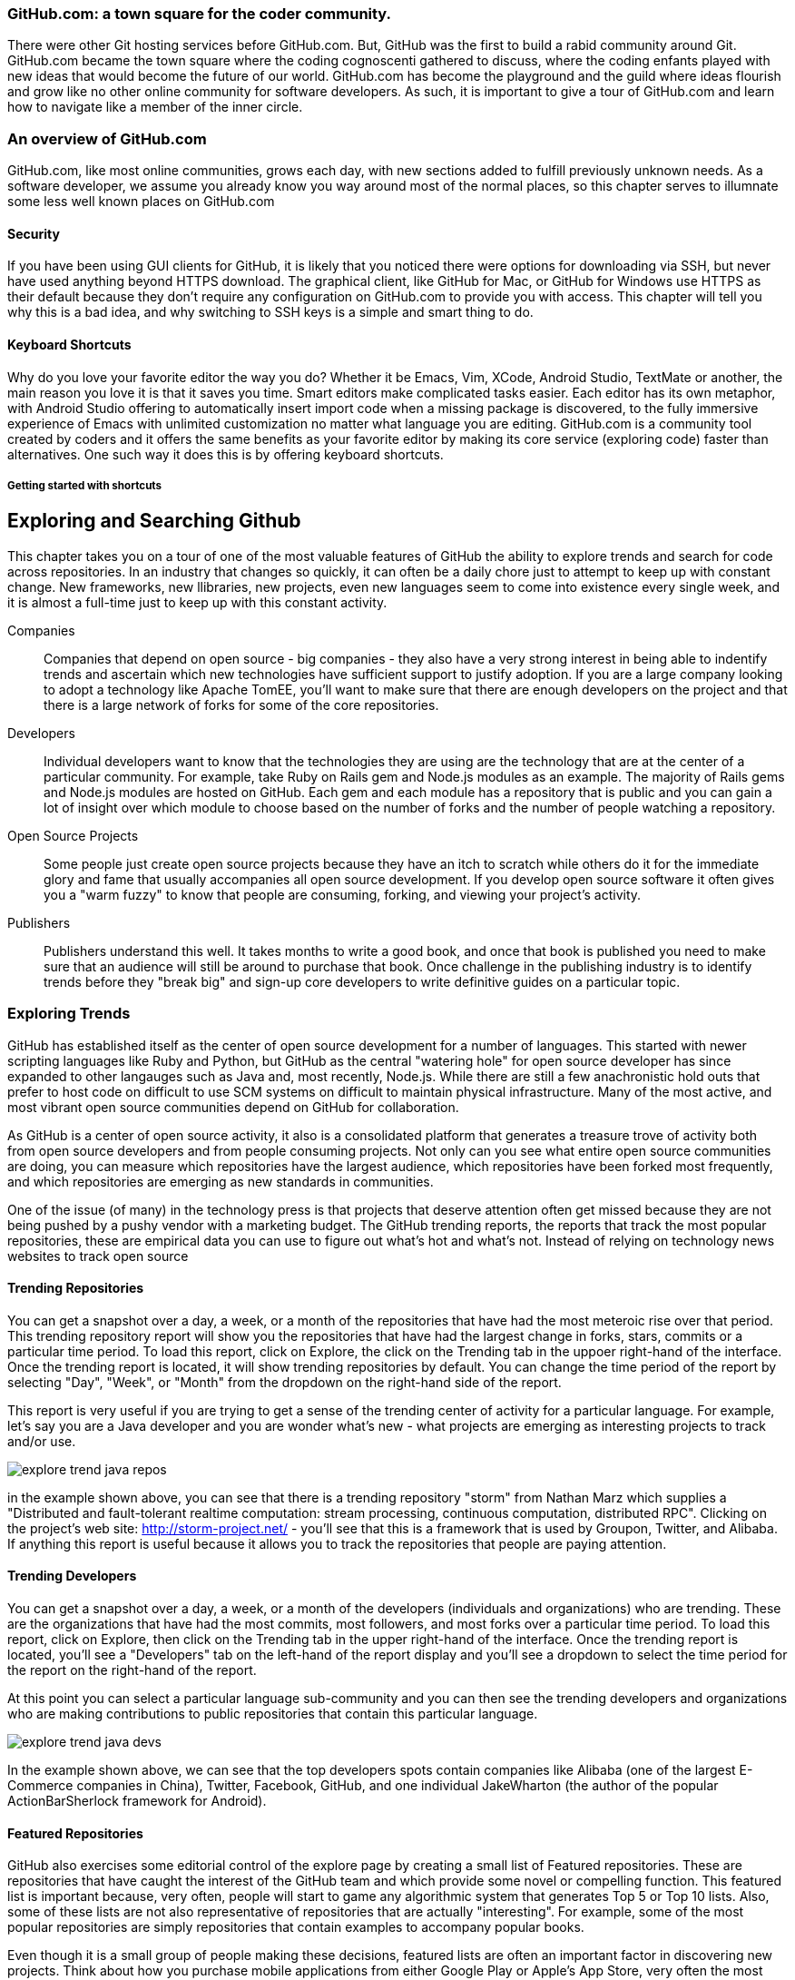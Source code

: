 === GitHub.com: a town square for the coder community.

There were other Git hosting services before GitHub.com. But, GitHub was the first to build a rabid community
around Git. GitHub.com became the town square where the coding cognoscenti gathered to discuss, where the 
coding enfants played with new ideas that would become the future of our world. GitHub.com has become 
the playground and the guild where ideas flourish and grow like no other online community for software developers.
As such, it is important to give a tour of GitHub.com and learn how to navigate like a member of the inner circle.

=== An overview of GitHub.com

GitHub.com, like most online communities, grows each day, with new sections added to fulfill previously unknown
needs. As a software developer, we assume you already know you way around most of the normal places, so this chapter
serves to illumnate some less well known places on GitHub.com

==== Security

If you have been using GUI clients for GitHub, it is likely that you noticed there were options for downloading via
SSH, but never have used anything beyond HTTPS download. The graphical client, like GitHub for Mac, or GitHub for
Windows use HTTPS as their default because they don't require any configuration on GitHub.com to provide you with
access. This chapter will tell you why this is a bad idea, and why switching to SSH keys is a simple and smart thing to
do.

==== Keyboard Shortcuts

Why do you love your favorite editor the way you do? Whether it be Emacs, Vim, XCode, Android Studio, TextMate or another, 
the main reason you love it is that it saves you time. Smart editors make complicated tasks easier. Each editor has 
its own metaphor, with Android Studio offering to automatically insert import code when a missing package is discovered, 
to the fully immersive experience of Emacs with unlimited customization no matter what language you are editing. 
GitHub.com is a community tool created by coders and it offers the same benefits as your favorite editor by making
its core service (exploring code) faster than alternatives. One such way it does this is by offering keyboard
shortcuts. 

===== Getting started with shortcuts



== Exploring and Searching Github

This chapter takes you on a tour of one of the most valuable features
of GitHub the ability to explore trends and search for code across
repositories.  In an industry that changes so quickly, it can often be
a daily chore just to attempt to keep up with constant change. New
frameworks, new llibraries, new projects, even new languages seem to
come into existence every single week, and it is almost a full-time
just to keep up with this constant activity.

Companies::

    Companies that depend on open source - big companies - they also
    have a very strong interest in being able to indentify trends and
    ascertain which new technologies have sufficient support to
    justify adoption.  If you are a large company looking to adopt a
    technology like Apache TomEE, you'll want to make sure that there
    are enough developers on the project and that there is a large
    network of forks for some of the core repositories.

Developers::

    Individual developers want to know that the technologies they are
    using are the technology that are at the center of a particular
    community.  For example, take Ruby on Rails gem and Node.js
    modules as an example.  The majority of Rails gems and Node.js
    modules are hosted on GitHub.  Each gem and each module has a
    repository that is public and you can gain a lot of insight over
    which module to choose based on the number of forks and the number
    of people watching a repository.

Open Source Projects::

    Some people just create open source projects because they have an
    itch to scratch while others do it for the immediate glory and fame that
    usually accompanies all open source development. If you develop
    open source software it often gives you a "warm fuzzy" to know
    that people are consuming, forking, and viewing your project's activity.

Publishers::

    Publishers understand this well.  It takes months to write a good
    book, and once that book is published you need to make sure that
    an audience will still be around to purchase that book. Once
    challenge in the publishing industry is to identify trends before
    they "break big" and sign-up core developers to write definitive
    guides on a particular topic.


=== Exploring Trends

GitHub  has established itself as the center of open source
development for a number of languages.  This started with newer
scripting languages like Ruby and Python, but GitHub as the central
"watering hole" for open source developer has since expanded to other
langauges such as Java and, most recently, Node.js.  While there are
still a few anachronistic hold outs that prefer to host code on difficult to
use SCM systems on difficult to maintain physical infrastructure. Many
of the most active, and most vibrant open source communities depend on
GitHub for collaboration.

As GitHub is a center of open source activity, it also is a
consolidated platform that generates a treasure trove of activity both
from open source developers and from people consuming projects.   Not
only can you see what entire open source communities are doing, you
can measure which repositories have the largest audience, which
repositories have been forked most frequently, and which repositories
are emerging as new standards in communities.

One of the issue (of many) in the technology press is that projects
that deserve attention often get missed because they are not being
pushed by a pushy vendor with a marketing budget.  The GitHub trending
reports, the reports that track the most popular repositories, these
are empirical data you can use to figure out what's hot and what's
not.  Instead of relying on technology news websites to track open source

==== Trending Repositories

You can get a snapshot over a day,  a week, or a month of the
repositories that have had the most meteroic rise over that
period. This trending repository report will show you the repositories
that have had the largest change in forks, stars, commits or a
particular time period.  To load this report, click on Explore, the
click on the Trending tab in the uppoer right-hand of the interface.
Once the trending report is located, it will show trending
repositories by default.  You can change the time period of the report
by selecting "Day", "Week", or "Month" from the dropdown on the
right-hand side of the report.

This report is very useful if you are trying to get a sense of the
trending center of activity for a particular language.  For example,
let's say you are a Java developer and you are wonder what's new -
what projects are emerging as interesting projects to track and/or
use.  

image::images/explore-trend-java-repos.png[]

in the example shown above, you can see that there is a trending
repository "storm" from Nathan Marz which supplies a "Distributed and
fault-tolerant realtime computation: stream processing, continuous
computation, distributed RPC".  Clicking on the project's web site:
http://storm-project.net/ - you'll see that this is a framework that
is used by Groupon, Twitter, and Alibaba. If anything this report is
useful because it allows you to track the repositories that people
are paying attention.

==== Trending Developers

You can get a snapshot over a day, a week, or a month of the
developers (individuals and organizations) who are trending. These are
the organizations that have had the most commits, most followers, and
most forks over a particular time period.  To load this report, click
on Explore, then click on the Trending tab in the upper right-hand of
the interface.  Once the trending report is located, you'll see a
"Developers" tab on the left-hand of the report display and you'll see
a dropdown to select the time period for the report on the right-hand
of the report.

At this point you can select a particular language sub-community and
you can then see the trending developers and organizations who are
making contributions to public repositories that contain this
particular language.

image::images/explore-trend-java-devs.png[]

In the example shown above, we can see that the top developers spots
contain companies like Alibaba (one of the largest E-Commerce
companies in China), Twitter, Facebook, GitHub, and one individual
JakeWharton (the author of the popular ActionBarSherlock framework for
Android).

==== Featured Repositories

GitHub also exercises some editorial control of the explore page by
creating a small list of Featured repositories.  These are
repositories that have caught the interest of the GitHub team and
which provide some novel or compelling function.  This featured list
is important because, very often, people will start to game any
algorithmic system that generates Top 5 or Top 10 lists.  Also, some
of these lists are not also representative of repositories that are
actually "interesting".  For example, some of the most popular
repositories are simply repositories that contain examples to
accompany popular books.

Even though it is a small group of people making these decisions,
featured lists are often an important factor in discovering new
projects.  Think about how you purchase mobile applications from
either Google Play or Apple's App Store, very often the most popular
lists remain static over time, it takes the non-algorithm injection of
featured applications to bring new things to the audience's
attention.  In GitHub this featured list contains repositories that
you might have missed but which contain interesting project
nonetheless.

Here's the current snapshot of this featured list.  You can see that
it reflects the opinions of a team that is focused on Sass, JSON,
micro-frameworks, and the Git library.

image::images/explore-featured.png[]

==== Language-specific Statistics

What is the most popular repository for Java?  How about ADA? Maybe
you work in scientific computing and you want to know what's the
hottest project in FORTRAN? (Yes, I said FORTRAN.) All of
this is available on Github.   The Explore feature of GitHub used to
allow you to see the most popular forked projects and the projects
with the most followers, but some of these metrics were being gamed by
projects that understood that projects with more forked gained more
attention.

GitHub recently modified the interface of the Explore feature to list
Trending repositories turning this particular aspect of the GitHub
statistics into less of a popularity and more a measure of which
projects show promising activity. 

image::images/explore-trending-day-fortran.png[]

==== Using GitHub to Assess an Open Source Project's "Health"

GitHub activity is also made available on several external sites which
integrate with the GitHub API.  Two examples of
http://www.nodejsmodules.org and http://www.rubygems.org.  Here's a
screenshot of the nodejsmodules.org site.  You can see that it lists
the most popular Node.js modules by the number of times the module has
been downloaded.  This

image::images/explore-node-js.png[]

If you drill down into a particular Node.JS module like Coffeescript, you'll see
that the number of forks and the number of stars is shown on this site
as key metric to help developers make a decision about which modules
to integrate.  You can see that this particular module has 7,943 stars
on GitHub which means that a large number of developers view this as a
particularly important module.  It also has a huge number of forks @
940 forks. Even if only 5% or 10% of those forks represent active
development, this suggests that the module has a large population of
active contributors.  GitHub activity is a way to assess the health of
components you use in your applications.

image::images/explore-node-js-coffee.png[]

=== Searching for Repositories

One of the area that has received attention over the past year in
GitHub is the search interface.  The search interface is very capable,
allowing you to run a simple search on a keyword as well as a search
for specific code throughout all public GitHub repositories.  This
powerful tool allows developers to find examples of how to use
specific libraries very quickly.   To search for all repositories that
contain a specific term, just type that term into the search bar on
any GitHub and press the Search button, you should see results that
resemble the following:

image::images/explore-search-simple.png[]

==== Evaluating Repositories 

One of the great features of the repository search is the ability to
sort your results by statistics like Most Forks, Most Stars, or
repositories that have been most recently updated.  This feature
coupled with the right search terms gives you the ability to sort
results by the metrics that will help you make better decisions about
which projects to depend on.

image::images/explore-search-simple-sort.png[]

=== Searching for Code

GitHub also gives you the ability to search for code, and this is a
huge feature for developers that are looking to find examples to
follow.  For example if you were trying to find the proper way to use
a specific RubyGem, Node.JS module, or Java library you could simply
search for all code listing that reference a particular class in these
libraries.  

Most developers still rely on Google to tackle the toughest problems
they face, but GitHub's code search should be something that you
consult when you are looking for examples to follow.

image::images/explore-search-code.png[]

=== Drilling down into a recently discovered repository

Once you have a found a repository which fits your needs based on the exploration tactics described above, how do you assess whether it is right for you beyond just its popularity among other developers? These additional pieces of information found on the front page of a repository can give you more insight into the value of a project on GitHub.

* When was the last commit? If the project has no recent commits on the master branch, then the community around it may be dead, and the person maintaining it may have moved on to other projects. Or, this may indicate that people have found another project that fulfills better the needs of this project. Just because a project has many forks does not always indicate that it is currently useful.
* Does the project have tests? A good rule of thumb (on projects with more than one person at least) is that the strength of a project correlates with the test suite. Tests allow others to contribute to a project with the maintainer keeping confidence that the changes don't break any the other functionality of the project without having to understand everything about the new code. GitHub integrates well with continuous integration services, and many projects now publicly post a widget in the README of their project page which provides a quick view into the health of their test suite.

image::images/exploration-tests-twitter.png[]

.Can you search History?
[NOTE]
Not with the current search API.  Searching through History isn't a
feature that GitHub has implemented.

=== Discovering Gists

Gists can be searched, but the interface is must simpler than the
interface for the search interface discussed previously in this
chapter.  To get the Gists search feature, go to
https://gist.github.com/search - type in a search term and the only
filtering function you'll be able to see is a filter by Gist language.

image::images/explore-search-gists.png[]
